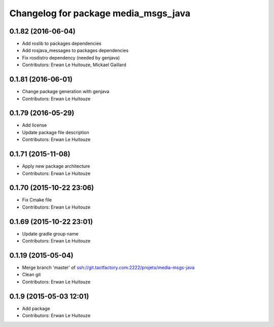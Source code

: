 ^^^^^^^^^^^^^^^^^^^^^^^^^^^^^^^^^^^^^
Changelog for package media_msgs_java
^^^^^^^^^^^^^^^^^^^^^^^^^^^^^^^^^^^^^

0.1.82 (2016-06-04)
-------------------
* Add roslib to packages dependencies
* Add rosjava_messages to packages dependencies
* Fix rosdistro dependency (needed by genjava)
* Contributors: Erwan Le Huitouze, Mickael Gaillard

0.1.81 (2016-06-01)
-------------------
* Change package generation with genjava
* Contributors: Erwan Le Huitouze

0.1.79 (2016-05-29)
-------------------
* Add license
* Update package file description
* Contributors: Erwan Le Huitouze

0.1.71 (2015-11-08)
-------------------
* Apply new package architecture
* Contributors: Erwan Le Huitouze

0.1.70 (2015-10-22 23:06)
-------------------------
* Fix Cmake file
* Contributors: Erwan Le Huitouze

0.1.69 (2015-10-22 23:01)
-------------------------
* Update gradle group name
* Contributors: Erwan Le Huitouze

0.1.19 (2015-05-04)
-------------------
* Merge branch 'master' of ssh://git.tactfactory.com:2222/projetx/media-msgs-java
* Clean git
* Contributors: Erwan Le Huitouze

0.1.9 (2015-05-03 12:01)
------------------------
* Add package
* Contributors: Erwan Le Huitouze
